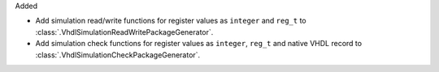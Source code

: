 Added

* Add simulation read/write functions for register values as ``integer`` and ``reg_t``
  to :class:`.VhdlSimulationReadWritePackageGenerator`.
* Add simulation check functions for register values as ``integer``, ``reg_t`` and native VHDL
  record to :class:`.VhdlSimulationCheckPackageGenerator`.
